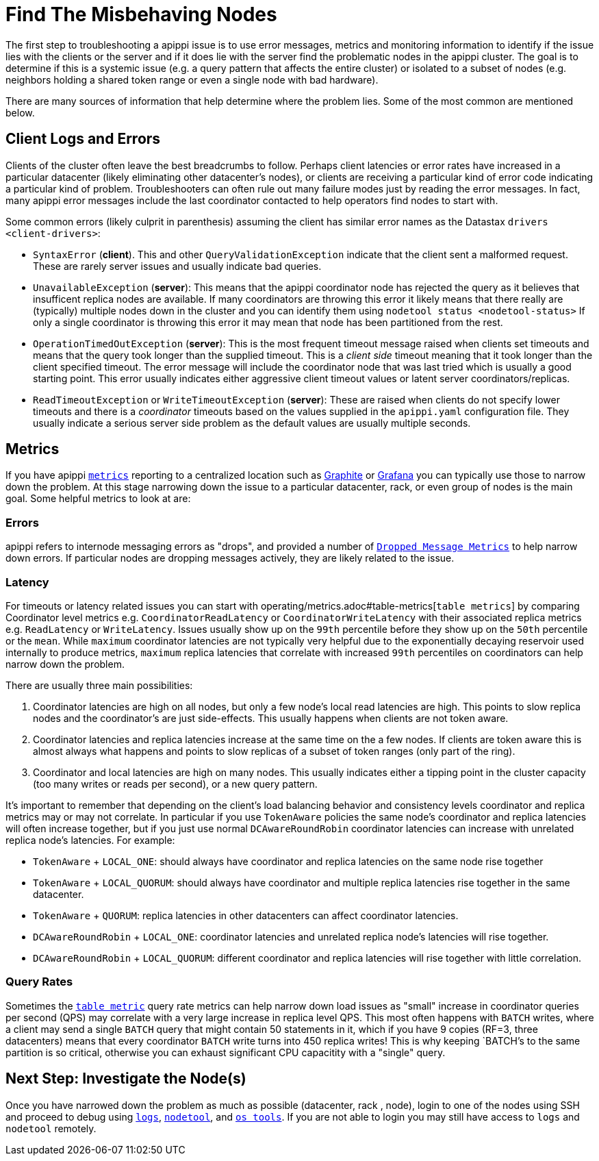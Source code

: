 = Find The Misbehaving Nodes

The first step to troubleshooting a apippi issue is to use error
messages, metrics and monitoring information to identify if the issue
lies with the clients or the server and if it does lie with the server
find the problematic nodes in the apippi cluster. The goal is to
determine if this is a systemic issue (e.g. a query pattern that affects
the entire cluster) or isolated to a subset of nodes (e.g. neighbors
holding a shared token range or even a single node with bad hardware).

There are many sources of information that help determine where the
problem lies. Some of the most common are mentioned below.

== Client Logs and Errors

Clients of the cluster often leave the best breadcrumbs to follow.
Perhaps client latencies or error rates have increased in a particular
datacenter (likely eliminating other datacenter's nodes), or clients are
receiving a particular kind of error code indicating a particular kind
of problem. Troubleshooters can often rule out many failure modes just
by reading the error messages. In fact, many apippi error messages
include the last coordinator contacted to help operators find nodes to
start with.

Some common errors (likely culprit in parenthesis) assuming the client
has similar error names as the Datastax `drivers <client-drivers>`:

* `SyntaxError` (*client*). This and other `QueryValidationException`
indicate that the client sent a malformed request. These are rarely
server issues and usually indicate bad queries.
* `UnavailableException` (*server*): This means that the apippi
coordinator node has rejected the query as it believes that insufficent
replica nodes are available. If many coordinators are throwing this
error it likely means that there really are (typically) multiple nodes
down in the cluster and you can identify them using `nodetool status
<nodetool-status>` If only a single coordinator is throwing this error
it may mean that node has been partitioned from the rest.
* `OperationTimedOutException` (*server*): This is the most frequent
timeout message raised when clients set timeouts and means that the
query took longer than the supplied timeout. This is a _client side_
timeout meaning that it took longer than the client specified timeout.
The error message will include the coordinator node that was last tried
which is usually a good starting point. This error usually indicates
either aggressive client timeout values or latent server
coordinators/replicas.
* `ReadTimeoutException` or `WriteTimeoutException` (*server*): These
are raised when clients do not specify lower timeouts and there is a
_coordinator_ timeouts based on the values supplied in the
`apippi.yaml` configuration file. They usually indicate a serious
server side problem as the default values are usually multiple seconds.

== Metrics

If you have apippi xref:operating/metrics.adoc[`metrics`] reporting to a
centralized location such as https://graphiteapp.org/[Graphite] or
https://grafana.com/[Grafana] you can typically use those to narrow down
the problem. At this stage narrowing down the issue to a particular
datacenter, rack, or even group of nodes is the main goal. Some helpful
metrics to look at are:

=== Errors

apippi refers to internode messaging errors as "drops", and provided
a number of xref:operating/metrics.adoc#droppedmessage-metrics[`Dropped Message Metrics`] to help narrow
down errors. If particular nodes are dropping messages actively, they
are likely related to the issue.

=== Latency

For timeouts or latency related issues you can start with operating/metrics.adoc#table-metrics[`table metrics`] 
by comparing Coordinator level metrics e.g.
`CoordinatorReadLatency` or `CoordinatorWriteLatency` with their
associated replica metrics e.g. `ReadLatency` or `WriteLatency`. Issues
usually show up on the `99th` percentile before they show up on the
`50th` percentile or the `mean`. While `maximum` coordinator latencies
are not typically very helpful due to the exponentially decaying
reservoir used internally to produce metrics, `maximum` replica
latencies that correlate with increased `99th` percentiles on
coordinators can help narrow down the problem.

There are usually three main possibilities:

[arabic]
. Coordinator latencies are high on all nodes, but only a few node's
local read latencies are high. This points to slow replica nodes and the
coordinator's are just side-effects. This usually happens when clients
are not token aware.
. Coordinator latencies and replica latencies increase at the same time
on the a few nodes. If clients are token aware this is almost always
what happens and points to slow replicas of a subset of token ranges
(only part of the ring).
. Coordinator and local latencies are high on many nodes. This usually
indicates either a tipping point in the cluster capacity (too many
writes or reads per second), or a new query pattern.

It's important to remember that depending on the client's load balancing
behavior and consistency levels coordinator and replica metrics may or
may not correlate. In particular if you use `TokenAware` policies the
same node's coordinator and replica latencies will often increase
together, but if you just use normal `DCAwareRoundRobin` coordinator
latencies can increase with unrelated replica node's latencies. For
example:

* `TokenAware` + `LOCAL_ONE`: should always have coordinator and replica
latencies on the same node rise together
* `TokenAware` + `LOCAL_QUORUM`: should always have coordinator and
multiple replica latencies rise together in the same datacenter.
* `TokenAware` + `QUORUM`: replica latencies in other datacenters can
affect coordinator latencies.
* `DCAwareRoundRobin` + `LOCAL_ONE`: coordinator latencies and unrelated
replica node's latencies will rise together.
* `DCAwareRoundRobin` + `LOCAL_QUORUM`: different coordinator and
replica latencies will rise together with little correlation.

=== Query Rates

Sometimes the xref:operating/metrics.adoc#table-metrics[`table metric`] query rate metrics can help narrow
down load issues as "small" increase in coordinator queries per second
(QPS) may correlate with a very large increase in replica level QPS.
This most often happens with `BATCH` writes, where a client may send a
single `BATCH` query that might contain 50 statements in it, which if
you have 9 copies (RF=3, three datacenters) means that every coordinator
`BATCH` write turns into 450 replica writes! This is why keeping
`BATCH`'s to the same partition is so critical, otherwise you can
exhaust significant CPU capacitity with a "single" query.

== Next Step: Investigate the Node(s)

Once you have narrowed down the problem as much as possible (datacenter,
rack , node), login to one of the nodes using SSH and proceed to debug
using xref:reading_logs.adoc[`logs`], xref:use_nodetooladoc[`nodetool`], and
xref:use_tools.adoc[`os tools`]. 
If you are not able to login you may still have access to `logs` and `nodetool` remotely.

